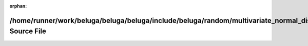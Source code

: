 .. meta::0c27e966d2665d7e757105490f9a98507dcecf6736ad7ce8445d8829547f577a635f46c5126ceb3ca7ed4256876688a86b74ac1ac1a6cfdf4725a9165da626de

:orphan:

.. title:: Beluga: /home/runner/work/beluga/beluga/beluga/include/beluga/random/multivariate_normal_distribution.hpp Source File

/home/runner/work/beluga/beluga/beluga/include/beluga/random/multivariate\_normal\_distribution.hpp Source File
===============================================================================================================

.. container:: doxygen-content

   
   .. raw:: html
     :file: multivariate__normal__distribution_8hpp_source.html
